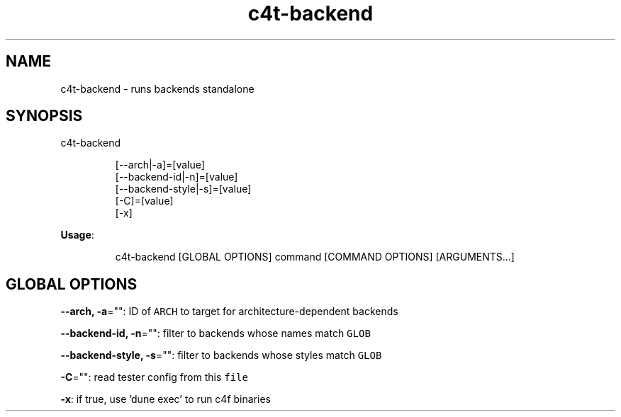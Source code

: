 .nh
.TH c4t\-backend 8

.SH NAME
.PP
c4t\-backend \- runs backends standalone


.SH SYNOPSIS
.PP
c4t\-backend

.PP
.RS

.nf
[\-\-arch|\-a]=[value]
[\-\-backend\-id|\-n]=[value]
[\-\-backend\-style|\-s]=[value]
[\-C]=[value]
[\-x]

.fi
.RE

.PP
\fBUsage\fP:

.PP
.RS

.nf
c4t\-backend [GLOBAL OPTIONS] command [COMMAND OPTIONS] [ARGUMENTS...]

.fi
.RE


.SH GLOBAL OPTIONS
.PP
\fB\-\-arch, \-a\fP="": ID of \fB\fCARCH\fR to target for architecture\-dependent backends

.PP
\fB\-\-backend\-id, \-n\fP="": filter to backends whose names match \fB\fCGLOB\fR

.PP
\fB\-\-backend\-style, \-s\fP="": filter to backends whose styles match \fB\fCGLOB\fR

.PP
\fB\-C\fP="": read tester config from this \fB\fCfile\fR

.PP
\fB\-x\fP: if true, use 'dune exec' to run c4f binaries
